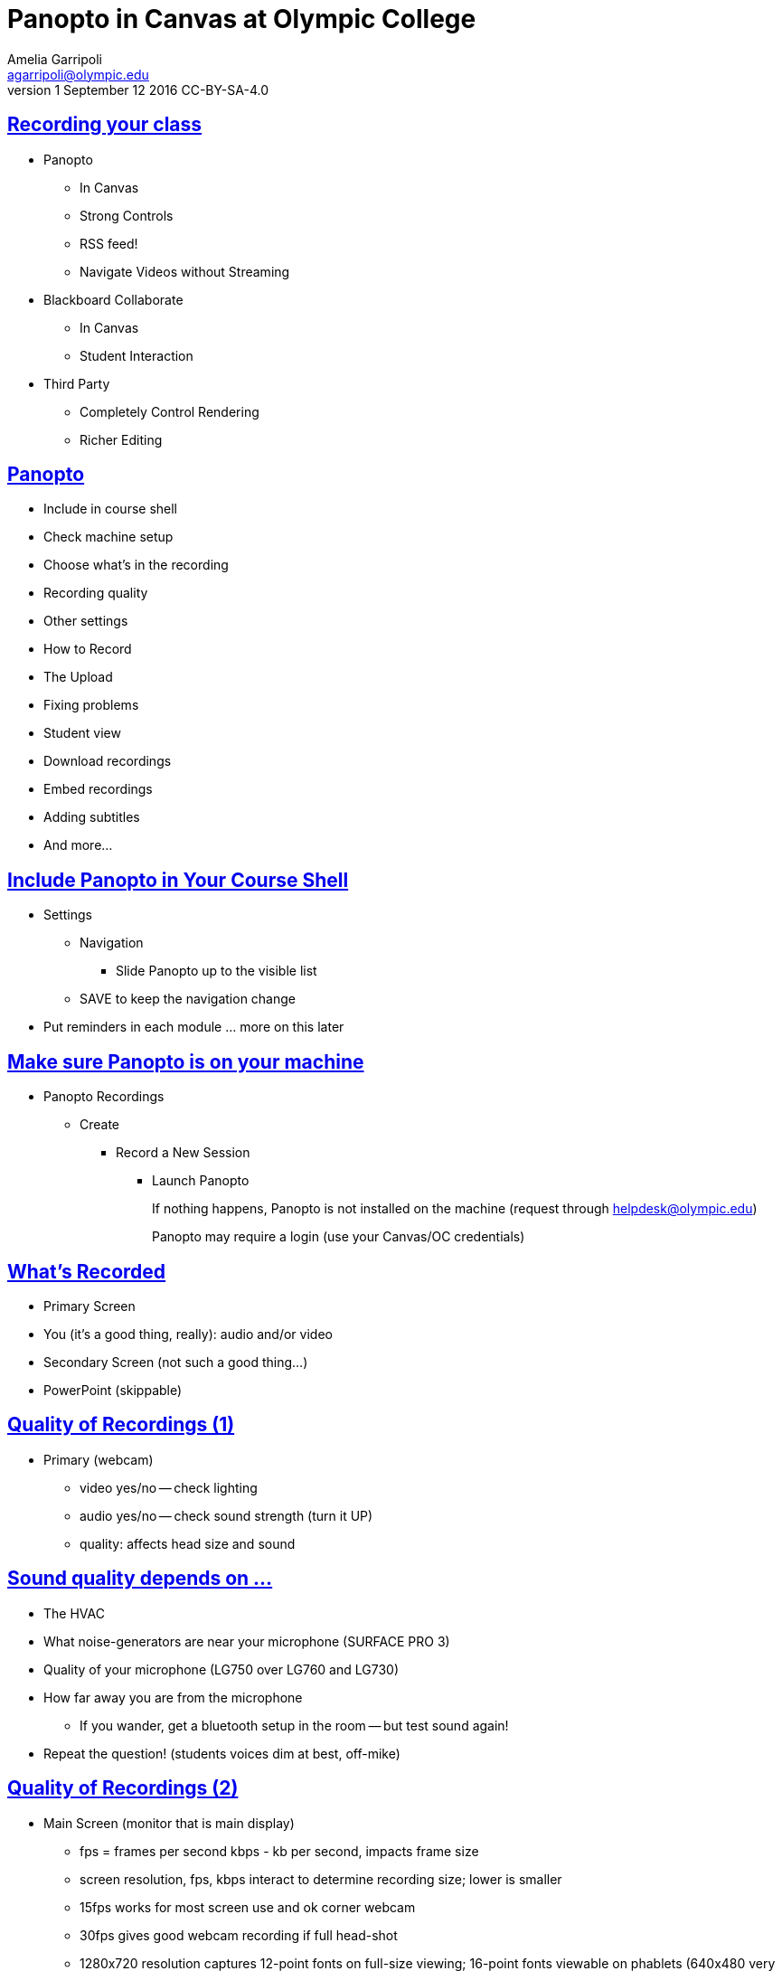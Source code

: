 = Panopto in Canvas at Olympic College
Amelia Garripoli <agarripoli@olympic.edu>
v1 September 12 2016 CC-BY-SA-4.0

:doctype: book
:source-highlighter: coderay
:listing-caption: Listing
:encoding: utf-8
:lang: en
:toc: left
:toclevels: 2
:numbered:
:sectlinks:
:sectanchors:
:copyright: CC-BY-SA-4.0



////
Generate PDF from directory with book.adoc in it with the command
asciidoctor-pdf -a toc book.adoc
prepare to be amazed 

Generate HTML slides:
asciidoctor -b slidy book.adoc
////

:numbered!:
== Recording your class

* Panopto 
** In Canvas
** Strong Controls
** RSS feed!
** Navigate Videos without Streaming
* Blackboard Collaborate
** In Canvas
** Student Interaction
* Third Party
** Completely Control Rendering
** Richer Editing

== Panopto

* Include in course shell
* Check machine setup
* Choose what's in the recording
* Recording quality
* Other settings
* How to Record
* The Upload
* Fixing problems
* Student view
* Download recordings
* Embed recordings
* Adding subtitles
* And more...

== Include Panopto in Your Course Shell

* Settings
** Navigation
*** Slide Panopto up to the visible list
** SAVE to keep the navigation change
* Put reminders in each module ... more on this later

== Make sure Panopto is on your machine

* Panopto Recordings
** Create
*** Record a New Session
**** Launch Panopto
+
If nothing happens, Panopto is not installed on the machine (request through helpdesk@olympic.edu)
+
Panopto may require a login (use your Canvas/OC credentials)


== What's Recorded
** Primary Screen
** You (it's a good thing, really): audio and/or video
** Secondary Screen (not such a good thing...)
** PowerPoint (skippable)


== Quality of Recordings (1)

* Primary (webcam)
** video yes/no -- check lighting
** audio yes/no -- check sound strength (turn it UP)
** quality: affects head size and sound


== Sound quality depends on ...

* The HVAC
* What noise-generators are near your microphone (SURFACE PRO 3)
* Quality of your microphone (LG750 over LG760 and LG730)
* How far away you are from the microphone
** If you wander, get a bluetooth setup in the room -- but test sound again!
* Repeat the question! (students voices dim at best, off-mike)


== Quality of Recordings (2)

* Main Screen (monitor that is main display)
** fps = frames per second kbps - kb per second, impacts frame size
** screen resolution, fps, kbps interact to determine recording size; lower is smaller
** 15fps works for most screen use and ok corner webcam
** 30fps gives good webcam recording if full head-shot
** 1280x720 resolution captures 12-point fonts on full-size viewing; 16-point fonts viewable on phablets
(640x480 very small; 1920x1080 very large)
** bit rate control is new -- higher settings will give bigger files with more quality (it's always a trade-off); try 500kbps or max permitte
d for resolution.
* Second Screen (not recommended)


== Check settings

* choose folder (set to current class)
* recording name (defaults to a timestamp -- consider using date, class, module
* under settings->Advanced Settings, click "Capture in MP4 format" (it makes recovery of crashed recordings easier...)
* if no second monitor, under settings->Basic Settings, click "Minimize when recording"


== Record

* put Panopto controls on secondary screen
* the big red button
* Pause may not be your friend (check the recording if you use it; lost in re-rendering)
* You're on!
* When done, click the Green STOP button


== Upload

* Uploading goes on during the recording, but if there are network issues, it may not make it by the end of class.
* If it's not done, Coordinate with the next instructor in the room -- if they don't need Panopto, leave it running (lock your login but leave it up) so the upload continues
* If the next instructor uses Panopto, exit Panopto; otherwise they have to reboot to kill your Panopto to get theirs to start. Your upload will continue when they start Panopto 
* If you have to kill your upload, grab the MP4's for the screen and video/audio (MP3 if just audio) so you can upload them from another machine (I slide them to the Z drive)


== Failed Upload? 

* Use Panopto Recordings-> Create -> Upload Media to create a video from saved MP4's.
* Video/Audio is primary
* Screen is secondary


== Sound quality bad?

* wave a magic wand
* apologize
* re-record
* download primary, extract the audio into http://www.audacityteam.org/[Audacity], http://diyvideoeditor.com/cleaning-a-voice-track-with-audacity/[clean the audio], and then replace the primary track with the audio track 
** (or stitch the audio and video together with something like ActivePresenter....)



== What the students see

* The Panopto Experience
** streaming
** bookmarks/notes
** speed up/slow down/pause

* The RSS feed/podcast/downloaded videos


== Adjusting the "podcast"

* Style of layout 
 ** picture-in-picture
 ** just primary
 ** just secondary (includes audio)
 ** tile all (not recommended for reading screens)
* quality of podcast rendering
** 576p (30fps)
** 720p (30fps) <-- best compromise tablet v. PC
** 1080p (30fps) <-- PC, not streaming video (fine for computer use)
** 1080p (60fps) <-- PC, streaming video


== Reminding students

* Panopto in Course Navigation (not enough)
* Panopto reminder in Modules (use Text Header, not External URL)
* Panopto link in a Page always `https://olympic.instructure.com/courses/COURSENUMBER/external_tools/25250`
* Embed the video in a Page
* Show them the RSS shortcut


== Embed the Video in a page
 ** Panopto Recordings
 ** mouseover the ... by the video you want to bring up the admin menu
 ** select Settings
 ** select Share
 ** Select Embed
 ** Copy the `<iframe...` code in the text area
 ** return to the Page you want to put it on
 ** Click HTML Editor
 ** paste this HTML code on the page (put it at the top if you aren't HTML-comfortable, you can move it next)
 ** Click Rich Text Editor
 ** If you don't like where the video is, select it and cut-and-paste it where you want it on the page.


== The RSS shortcut for students
* Do this on FIREFOX
* Go to Panopto Recordings
* Click orange RSS icon
* Click "Subscribe to RSS" in the pop-up menu
* A page comes up with all of the currently available videos, most recent first -- students can click to view them or right-click and save them locally.
* Students can bookmark that link and return to it to see the videos later (they don't always have to go through these steps)


== Subtitles? (1)

* Need a https://matroska.org/technical/specs/subtitles/srt.html[.srt file]
** could use https://support.google.com/youtube/answer/6373554[YouTube Generated Captions] but then you have to upload it to YouTube, get the captions, and export them ... and do you want your video on YouTube?
** could use software like https://www.techsmith.com/camtasia.html[Camtasia] to generate it; Camtasia is trainable to recognize _your_ voice 
** - http://www.etskb-fac.cidde.pitt.edu/panopto/best-practices-for-adding-captions-to-your-panopto-videos/[U. of Pittsburgh Best Practices on Adding Captions] gives YouTube directions and pointers to other software


== Subtitles? (2)
* Add the captions to your recording _after_ it is uploaded and processed:
** Panopto Recordings
 ** mouseover the ... by the video you want to bring up the admin menu
 ** select Settings
 ** select Captions
 ** Click Browse ... and pick the srt file
 ** Click Upload Captions


== Subtitles in Panopto
* Not included in the Podcast
* Stream on the side as the student views the recording
* https://olympic.hosted.panopto.com/Panopto/Pages/Viewer.aspx?id=e4440663-b19b-4f99-a187-bb7db5658493[Sample Subtitled Video]


== Other Panopto Tips

* cleaning up local videos through the app
* Editing in Panopto - limited, but can cut off a start/end
* Bookmarks/Notes can be published (won't be in the downloaded MP4s)
* Viewing statistics (won't register downloads, just views within the viewer)


== Questions?


== Resources

- https://support.panopto.com/documentation[Panopto - Documentation]
- http://www.audacityteam.org/[Audacity]
- http://diyvideoeditor.com/cleaning-a-voice-track-with-audacity/[clean the audio track]
- Need a https://matroska.org/technical/specs/subtitles/srt.html[.srt file] subtitle file format
- https://support.google.com/youtube/answer/6373554[YouTube Generated Captions]
- https://www.techsmith.com/camtasia.html[Camtasia]
http://www.etskb-fac.cidde.pitt.edu/panopto/best-practices-for-adding-captions-to-your-panopto-videos/[U. of Pittsburgh Best Practices on Adding Captions]
- http://www.waol.org/panopto[SBCTC on Panopto]

